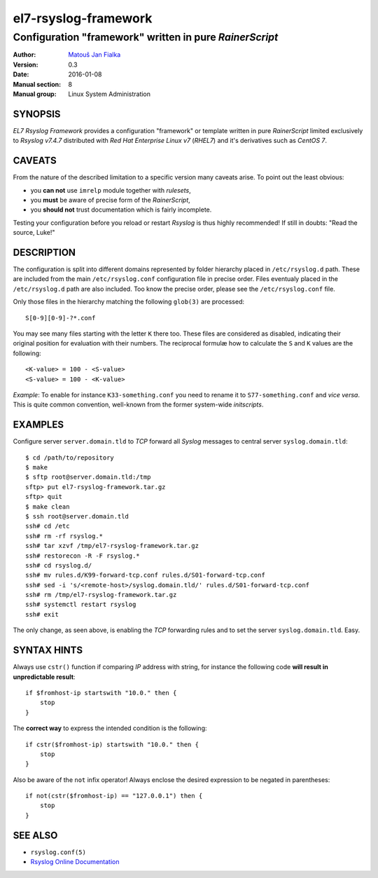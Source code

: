 =======================
 el7-rsyslog-framework
=======================

--------------------------------------------------------
Configuration "framework" written in pure *RainerScript*
--------------------------------------------------------

:Author: `Matouš Jan Fialka <mjf@mjf.cz>`_
:Version: 0.3
:Date: 2016-01-08
:Manual section: 8
:Manual group: Linux System Administration

SYNOPSIS
========
*EL7 Rsyslog Framework* provides a configuration "framework" or template
written in pure *RainerScript* limited exclusively to *Rsyslog v7.4.7*
distributed with *Red Hat Enterprise Linux v7* (*RHEL7*) and it's
derivatives such as *CentOS 7*.

CAVEATS
=======
From the nature of the described limitation to a specific version many
caveats arise. To point out the least obvious:

* you **can not** use ``imrelp`` module together with *rulesets*,
* you **must** be aware of precise form of the *RainerScript*,
* you **should not** trust documentation which is fairly incomplete.

Testing your configuration before you reload or restart *Rsyslog* is
thus highly recommended! If still in doubts: "Read the source, Luke!"

DESCRIPTION
===========
The configuration is split into different domains represented by folder
hierarchy placed in ``/etc/rsyslog.d`` path. These are included from the
main ``/etc/rsyslog.conf`` configuration file in precise order. Files
eventualy placed in the ``/etc/rsyslog.d`` path are also included. Too
know the precise order, please see the ``/etc/rsyslog.conf`` file.

Only those files in the hierarchy matching the following ``glob(3)`` are
processed::

 S[0-9][0-9]-?*.conf

You may see many files starting with the letter ``K`` there too. These
files are considered as disabled, indicating their original position
for evaluation with their numbers. The reciprocal formulæ how to
calculate the ``S`` and ``K`` values are the following::

 <K-value> = 100 - <S-value>
 <S-value> = 100 - <K-value>

*Example*: To enable for instance ``K33-something.conf`` you need to
rename it to ``S77-something.conf`` and *vice versa*. This is quite
common convention, well-known from the former system-wide *initscripts*.

EXAMPLES
========
Configure server ``server.domain.tld`` to *TCP* forward all *Syslog*
messages to central server ``syslog.domain.tld``::

 $ cd /path/to/repository
 $ make
 $ sftp root@server.domain.tld:/tmp
 sftp> put el7-rsyslog-framework.tar.gz
 sftp> quit
 $ make clean
 $ ssh root@server.domain.tld
 ssh# cd /etc
 ssh# rm -rf rsyslog.*
 ssh# tar xzvf /tmp/el7-rsyslog-framework.tar.gz
 ssh# restorecon -R -F rsyslog.*
 ssh# cd rsyslog.d/
 ssh# mv rules.d/K99-forward-tcp.conf rules.d/S01-forward-tcp.conf
 ssh# sed -i 's/<remote-host>/syslog.domain.tld/' rules.d/S01-forward-tcp.conf
 ssh# rm /tmp/el7-rsyslog-framework.tar.gz
 ssh# systemctl restart rsyslog
 ssh# exit

The only change, as seen above, is enabling the *TCP* forwarding
rules and to set the server ``syslog.domain.tld``. Easy.

SYNTAX HINTS
============
Always use ``cstr()`` function if comparing *IP* address with string,
for instance the following code **will result in unpredictable result**::

 if $fromhost-ip startswith "10.0." then {
     stop
 }

The **correct way** to express the intended condition is the following::

 if cstr($fromhost-ip) startswith "10.0." then {
     stop
 }

Also be aware of the ``not`` infix operator! Always enclose the desired
expression to be negated in parentheses::

 if not(cstr($fromhost-ip) == "127.0.0.1") then {
     stop
 } 

SEE ALSO
========
- ``rsyslog.conf(5)``
- `Rsyslog Online Documentation <http://www.rsyslog.com/doc/v7-stable>`_

.. vi:ft=rst

